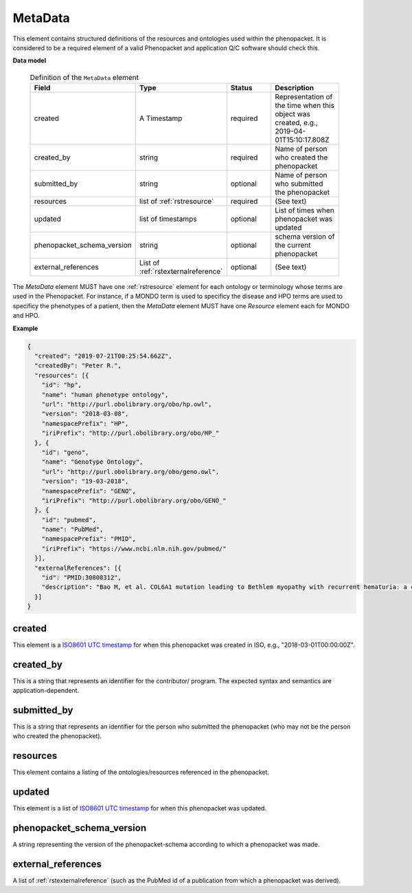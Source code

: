 .. _rstmetadata:

========
MetaData
========


This element contains structured definitions of the resources and ontologies used within the phenopacket. It is considered to be a required element of a valid Phenopacket and application Q/C software should check this.

**Data model**

  .. list-table:: Definition of the ``MetaData`` element
    :widths: 25 25 50 50
    :header-rows: 1

    * - Field
      - Type
      - Status
      - Description
    * - created
      - A Timestamp
      - required
      - Representation of the time when this object was created, e.g., 2019-04-01T15:10:17.808Z
    * - created_by
      - string
      - required
      - Name of person who created the phenopacket
    * - submitted_by
      - string
      - optional
      - Name of person who submitted the phenopacket
    * - resources
      - list of :ref:`rstresource`
      - required
      - (See text)
    * - updated
      - list of timestamps
      - optional
      - List of times when phenopacket was updated
    * - phenopacket_schema_version
      - string
      - optional
      - schema version of the current phenopacket
    * - external_references
      - List of :ref:`rstexternalreference`
      - optional
      - (See text)

The `MetaData` element MUST have one :ref:`rstresource` element for each ontology or terminology whose
terms are used in the Phenopacket. For instance, if a MONDO term is used to specificy the disease and
HPO terms are used to specificy the phenotypes of a patient, then the `MetaData` element MUST have
one `Resource` element each for MONDO and HPO.

**Example**

.. code-block:: json

  {
    "created": "2019-07-21T00:25:54.662Z",
    "createdBy": "Peter R.",
    "resources": [{
      "id": "hp",
      "name": "human phenotype ontology",
      "url": "http://purl.obolibrary.org/obo/hp.owl",
      "version": "2018-03-08",
      "namespacePrefix": "HP",
      "iriPrefix": "http://purl.obolibrary.org/obo/HP_"
    }, {
      "id": "geno",
      "name": "Genotype Ontology",
      "url": "http://purl.obolibrary.org/obo/geno.owl",
      "version": "19-03-2018",
      "namespacePrefix": "GENO",
      "iriPrefix": "http://purl.obolibrary.org/obo/GENO_"
    }, {
      "id": "pubmed",
      "name": "PubMed",
      "namespacePrefix": "PMID",
      "iriPrefix": "https://www.ncbi.nlm.nih.gov/pubmed/"
    }],
    "externalReferences": [{
      "id": "PMID:30808312",
      "description": "Bao M, et al. COL6A1 mutation leading to Bethlem myopathy with recurrent hematuria: a case report. BMC Neurol. 2019;19(1):32."
    }]
  }


created
~~~~~~~
This element is a `ISO8601 UTC timestamp <https://en.wikipedia.org/wiki/ISO_8601>`_ for when this phenopacket was
created in ISO, e.g.,  "2018-03-01T00:00:00Z".


created_by
~~~~~~~~~~
This is a string that represents an identifier for the contributor/ program. The expected syntax and semantics are application-dependent.


submitted_by
~~~~~~~~~~~~
This is a string that represents an identifier for the person who submitted the phenopacket (who may not be
the person who created the phenopacket).


resources
~~~~~~~~~
This element contains a listing of the ontologies/resources referenced in the phenopacket.


updated
~~~~~~~
This element is a list of  `ISO8601 UTC timestamp <https://en.wikipedia.org/wiki/ISO_8601>`_ for when
this phenopacket was updated.

phenopacket_schema_version
~~~~~~~~~~~~~~~~~~~~~~~~~~
A string representing the version of the phenopacket-schema according to which a phenopacket was made.

external_references
~~~~~~~~~~~~~~~~~~~
A list of :ref:`rstexternalreference` (such as the PubMed id of a publication from which a
phenopacket was derived).

